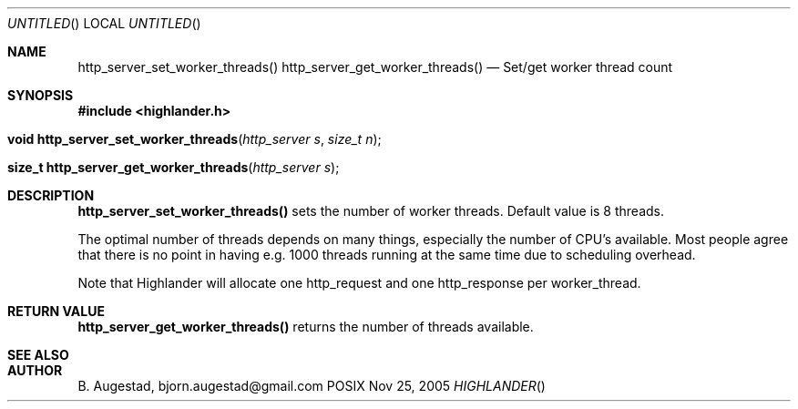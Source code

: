 .Dd Nov 25, 2005
.Os POSIX
.Dt HIGHLANDER
.Th http_server_set_worker_threads 3
.Sh NAME
.Nm http_server_set_worker_threads()
.Nm http_server_get_worker_threads()
.Nd Set/get worker thread count
.Sh SYNOPSIS
.Fd #include <highlander.h>
.Fo "void http_server_set_worker_threads"
.Fa "http_server s"
.Fa "size_t n"
.Fc
.Fo "size_t http_server_get_worker_threads"
.Fa "http_server s"
.Fc
.Sh DESCRIPTION
.Nm http_server_set_worker_threads()
sets the number of worker threads. Default value is 8 threads.
.Pp
The optimal number of threads depends on many things, 
especially the number of CPU's available. Most people
agree that there is no point in having e.g. 1000 threads
running at the same time due to scheduling overhead.
.Pp
Note that Highlander will allocate one http_request and one
http_response per worker_thread. 
.Sh RETURN VALUE
.Nm http_server_get_worker_threads()
returns the number of threads available.
.Sh SEE ALSO
.Sh AUTHOR
.An B. Augestad, bjorn.augestad@gmail.com
